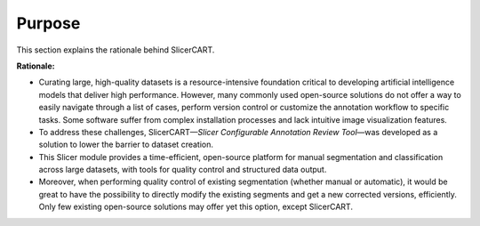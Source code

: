 Purpose
==================

This section explains the rationale behind SlicerCART.

**Rationale:**

- Curating large, high-quality datasets is a resource-intensive foundation critical to developing artificial intelligence models that deliver high performance. However, many commonly used open-source solutions do not offer a way to easily navigate through a list of cases, perform version control or customize the annotation workflow to specific tasks. Some software suffer from complex installation processes and lack intuitive image visualization features.

- To address these challenges, SlicerCART—*Slicer Configurable Annotation Review Tool*—was developed as a solution to lower the barrier to dataset creation.

- This Slicer module provides a time-efficient, open-source platform for manual segmentation and classification across large datasets, with tools for quality control and structured data output.

- Moreover, when performing quality control of existing segmentation (whether manual or automatic), it would be great to have the possibility to directly modify the existing segments and get a new corrected versions, efficiently. Only few existing open-source solutions may offer yet this option, except SlicerCART.

